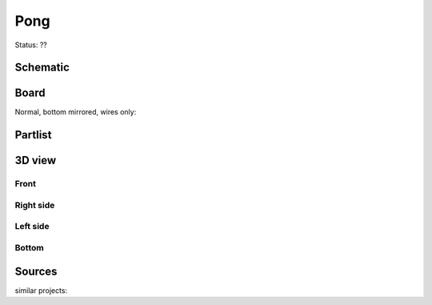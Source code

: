 ======================
Pong
======================

Status: ??



..  [[[cog
..  s=open('docs/template1.txt').read().format(project='tvpong')
..  cog.outl(s)
..  ]]]

Schematic
----------

      .. eagle-image:: tvpong.sch
                :resolution: 150

.. raw:: latex

  \newpage % hard pagebreak at exactly this position 

Board
----------

Normal, bottom mirrored, wires only:

      .. eagle-image:: tvpong.brd
                :command:   display all
                :resolution: 300

      .. eagle-image:: tvpong.brd
                :resolution: 300
                :layers: pads,vias, bottom, dimension
                :mirror:

      .. eagle-image:: tvpong.brd
                :resolution: 300
                :layers: document, pads,vias, top, dimension

Partlist
----------

      .. eagle-partlist:: tvpong.brd
            :header: part, value , position

3D view
----------

------------
Front
------------

      .. eagle-image3d:: tvpong.brd

------------
Right side
------------

      .. eagle-image3d:: tvpong.brd
            :pcbrotate:  90,45,90

------------
Left side
------------

      .. eagle-image3d:: tvpong.brd
            :pcbrotate:  90,-45,-90

------------
Bottom
------------

      .. eagle-image3d:: tvpong.brd
            :pcbrotate:  0,0,180


          

..  [[[end]]]



Sources
-----------


similar projects:


      